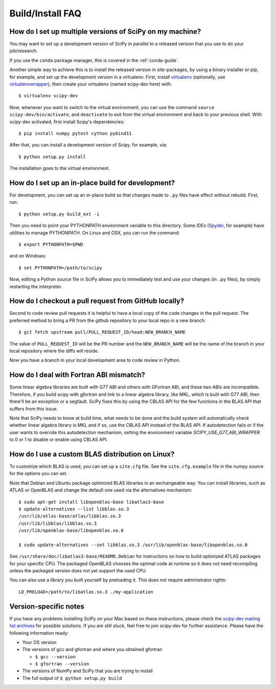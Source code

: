 .. _build-install-faq:

=================
Build/Install FAQ
=================

How do I set up multiple versions of SciPy on my machine?
=========================================================

You may want to set up a development version of SciPy in parallel to a released
version that you use to do your job/research.

If you use the ``conda`` package manager, this is covered in the
:ref:`conda-guide`.

Another simple way to achieve this is to install the released version in
site-packages, by using a binary installer or pip, for example, and set
up the development version in a virtualenv. First, install
`virtualenv`_ (optionally, use `virtualenvwrapper`_), then create your
virtualenv (named scipy-dev here) with::

    $ virtualenv scipy-dev

Now, whenever you want to switch to the virtual environment, you can use the
command ``source scipy-dev/bin/activate``, and ``deactivate`` to exit from the
virtual environment and back to your previous shell. With scipy-dev
activated, first install Scipy's dependencies::

    $ pip install numpy pytest cython pybind11

After that, you can install a development version of Scipy, for example, via::

    $ python setup.py install

The installation goes to the virtual environment.

How do I set up an in-place build for development?
==================================================

For development, you can set up an in-place build so that changes made to
``.py`` files have effect without rebuild. First, run::

    $ python setup.py build_ext -i

Then you need to point your PYTHONPATH environment variable to this directory.
Some IDEs (`Spyder`_, for example) have utilities to manage PYTHONPATH. On Linux
and OSX, you can run the command::

    $ export PYTHONPATH=$PWD

and on Windows::

    $ set PYTHONPATH=/path/to/scipy

Now, editing a Python source file in SciPy allows you to immediately
test and use your changes (in ``.py`` files), by simply restarting the
interpreter.

.. _virtualenv: https://virtualenv.pypa.io/

.. _virtualenvwrapper: https://bitbucket.org/dhellmann/virtualenvwrapper/

.. _Spyder: https://www.spyder-ide.org/

How do I checkout a pull request from GitHub locally?
=====================================================

Second to code review pull requests it is helpful to have a local copy of the
code changes in the pull request. The preferred method to bring a PR from the
github repository to your local repo in a new branch::

    $ git fetch upstream pull/PULL_REQUEST_ID/head:NEW_BRANCH_NAME

The value of ``PULL_REQUEST_ID`` will be the PR number and the
``NEW_BRANCH_NAME`` will be the name of the branch in your local repository
where the diffs will reside.

Now you have a branch in your local development area to code review in Python.

How do I deal with Fortran ABI mismatch?
========================================

Some linear algebra libraries are built with G77 ABI and others with
GFortran ABI, and these two ABIs are incompatible. Therefore, if you
build scipy with `gfortran` and link to a linear algebra library, like
MKL, which is built with G77 ABI, then there'll be an exception or a
segfault. SciPy fixes this by using the CBLAS API for the few
functions in the BLAS API that suffers from this issue.

Note that SciPy needs to know at build time, what needs to be done and
the build system will automatically check whether linear algebra
library is MKL and if so, use the CBLAS API instead of the BLAS API.
If autodetection fails or if the user wants to override this
autodetection mechanism, setting the environment variable
`SCIPY_USE_G77_ABI_WRAPPER` to 0 or 1 to disable or enable using CBLAS
API.

How do I use a custom BLAS distribution on Linux?
=================================================

To customize which BLAS is used, you can set up a ``site.cfg`` file. See the
``site.cfg.example`` file in the numpy source for the options you can set.

Note that Debian and Ubuntu package optimized BLAS libraries in an exchangeable
way. You can install libraries, such as ATLAS or OpenBLAS and change the default
one used via the alternatives mechanism::

    $ sudo apt-get install libopenblas-base libatlas3-base
    $ update-alternatives --list libblas.so.3
    /usr/lib/atlas-base/atlas/libblas.so.3
    /usr/lib/libblas/libblas.so.3
    /usr/lib/openblas-base/libopenblas.so.0

    $ sudo update-alternatives --set libblas.so.3 /usr/lib/openblas-base/libopenblas.so.0

See ``/usr/share/doc/libatlas3-base/README.Debian`` for instructions on how to
build optimized ATLAS packages for your specific CPU. The packaged OpenBLAS
chooses the optimal code at runtime so it does not need recompiling unless the
packaged version does not yet support the used CPU.

You can also use a library you built yourself by preloading it. This does not
require administrator rights::

    LD_PRELOAD=/path/to/libatlas.so.3 ./my-application


Version-specific notes
======================

If you have any problems installing SciPy on your Mac
based on these instructions, please check the `scipy-dev mailing list archives
<https://www.scipy.org/mailing-lists>`__
for possible solutions. If you
are still stuck, feel free to join scipy-dev for further
assistance. Please have the following information ready:

* Your OS version

* The versions of gcc and gfortran and where you obtained gfortran

  * ``$ gcc --version``

  * ``$ gfortran --version``

* The versions of NumPy and SciPy that you are trying to install

* The full output of ``$ python setup.py build``